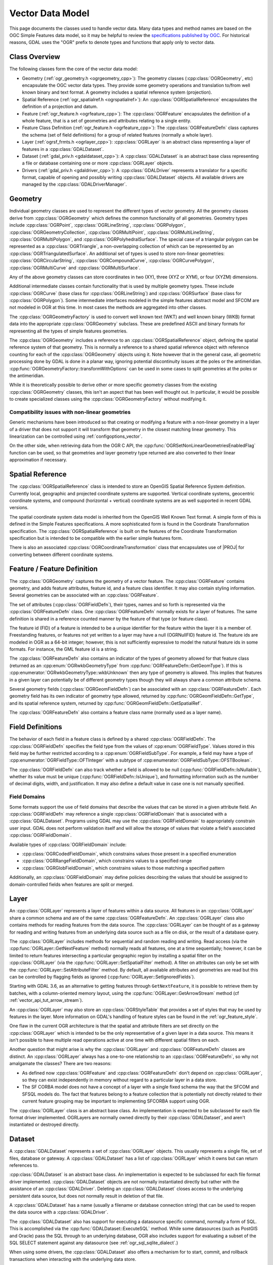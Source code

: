 .. _vector_data_model:

================================================================================
Vector Data Model
================================================================================

This page documents the classes used to handle vector data. Many data types and method names are based on the OGC Simple Features data model, so it may be helpful to review the `specifications published by OGC <https://www.ogc.org/standard/sfa/>`__.
For historical reasons, GDAL uses the "OGR" prefix to denote types and functions that apply only to vector data.

Class Overview
--------------

The following classes form the core of the vector data model:

- Geometry (:ref:`ogr_geometry.h <ogrgeometry_cpp>`): The geometry classes (:cpp:class:`OGRGeometry`, etc) encapsulate the OGC vector data types. They provide some geometry operations and translation to/from well known binary and text format. A geometry includes a spatial reference system (projection).
- Spatial Reference (:ref:`ogr_spatialref.h <ogrspatialref>`): An :cpp:class:`OGRSpatialReference` encapsulates the definition of a projection and datum.
- Feature (:ref:`ogr_feature.h <ogrfeature_cpp>`): The :cpp:class:`OGRFeature` encapsulates the definition of a whole feature, that is a set of geometries and attributes relating to a single entity.
- Feature Class Definition (:ref:`ogr_feature.h <ogrfeature_cpp>`): The :cpp:class:`OGRFeatureDefn` class captures the schema (set of field definitions) for a group of related features (normally a whole layer).
- Layer (:ref:`ogrsf_frmts.h <ogrlayer_cpp>`): :cpp:class:`OGRLayer` is an abstract class representing a layer of features in a :cpp:class:`GDALDataset`.
- Dataset (:ref:`gdal_priv.h <gdaldataset_cpp>`): A :cpp:class:`GDALDataset` is an abstract base class representing a file or database containing one or more :cpp:class:`OGRLayer` objects.
- Drivers (:ref:`gdal_priv.h <gdaldriver_cpp>`): A :cpp:class:`GDALDriver` represents a translator for a specific format, capable of opening and possibly writing :cpp:class:`GDALDataset` objects. All available drivers are managed by the :cpp:class:`GDALDriverManager`.

Geometry
--------

Individual geometry classes are used to represent the different types of vector geometry. All the geometry classes derive from :cpp:class:`OGRGeometry` which defines the common functionality of all geometries. Geometry types include :cpp:class:`OGRPoint`, :cpp:class:`OGRLineString`, :cpp:class:`OGRPolygon`, :cpp:class:`OGRGeometryCollection`, :cpp:class:`OGRMultiPoint`, :cpp:class:`OGRMultiLineString`, :cpp:class:`OGRMultiPolygon`, and :cpp:class:`OGRPolyhedralSurface`.
The special case of a triangular polygon can be represented as a :cpp:class:`OGRTriangle`, a non-overlapping collection of which can be represented by an :cpp:class:`OGRTriangulatedSurface`.
An additional set of types is used to store non-linear geometries: :cpp:class:`OGRCircularString`, :cpp:class:`OGRCompoundCurve`, :cpp:class:`OGRCurvePolygon`, :cpp:class:`OGRMultiCurve` and :cpp:class:`OGRMultiSurface`.

Any of the above geometry classes can store coordinates in two (XY), three (XYZ or XYM), or four (XYZM) dimensions.

Additional intermediate classes contain functionality that is used by multiple geometry types. These include :cpp:class:`OGRCurve` (base class for :cpp:class:`OGRLineString`) and :cpp:class:`OGRSurface` (base class for :cpp:class:`OGRPolygon`). Some intermediate interfaces modeled in the simple features abstract model and SFCOM are not modeled in OGR at this time. In most cases the methods are aggregated into other classes.

.. image:: ../../images/rfc64/classOGRGeometry_RFC64.png
    :alt: Diagram of OGRGeometry and subclasses

The :cpp:class:`OGRGeometryFactory` is used to convert well known text (WKT) and well known binary (WKB) format data into the appropriate :cpp:class:`OGRGeometry` subclass. These are predefined ASCII and binary formats for representing all the types of simple features geometries.

The :cpp:class:`OGRGeometry` includes a reference to an :cpp:class:`OGRSpatialReference` object, defining the spatial reference system of that geometry. This is normally a reference to a shared spatial reference object with reference counting for each of the :cpp:class:`OGRGeometry` objects using it. Note however that in the general case, all geometric processing done by GDAL is done in a planar way, ignoring potential discontinuity issues at the poles or the antimeridian. :cpp:func:`OGRGeometryFactory::transformWithOptions` can be used in some cases to split geometries at the poles or the antimeridian.

While it is theoretically possible to derive other or more specific geometry classes from the existing :cpp:class:`OGRGeometry` classes, this isn't an aspect that has been well thought out. In particular, it would be possible to create specialized classes using the :cpp:class:`OGRGeometryFactory` without modifying it.


Compatibility issues with non-linear geometries
+++++++++++++++++++++++++++++++++++++++++++++++

Generic mechanisms have been introduced so that creating or modifying a feature with a non-linear geometry in a layer of a driver that does not support it will transform that geometry in the closest matching linear geometry. This linearization can be controlled using :ref:`configoptions_vector`.

On the other side, when retrieving data from the OGR C API, the :cpp:func:`OGRSetNonLinearGeometriesEnabledFlag` function can be used, so that geometries and layer geometry type returned are also converted to their linear approximation if necessary.

Spatial Reference
-----------------

The :cpp:class:`OGRSpatialReference` class is intended to store an OpenGIS Spatial Reference System definition. Currently local, geographic and projected coordinate systems are supported. Vertical coordinate systems, geocentric coordinate systems, and compound (horizontal + vertical) coordinate systems are as well supported in recent GDAL versions.

The spatial coordinate system data model is inherited from the OpenGIS Well Known Text format. A simple form of this is defined in the Simple Features specifications. A more sophisticated form is found in the Coordinate Transformation specification. The :cpp:class:`OGRSpatialReference` is built on the features of the Coordinate Transformation specification but is intended to be compatible with the earlier simple features form.

There is also an associated :cpp:class:`OGRCoordinateTransformation` class that encapsulates use of |PROJ| for converting between different coordinate systems.

Feature / Feature Definition
----------------------------

The :cpp:class:`OGRGeometry` captures the geometry of a vector feature. The :cpp:class:`OGRFeature` contains geometry, and adds feature attributes, feature id, and a feature class identifier. It may also contain styling information. Several geometries can be associated with an :cpp:class:`OGRFeature`.

The set of attributes (:cpp:class:`OGRFieldDefn`), their types, names and so forth is represented via the :cpp:class:`OGRFeatureDefn` class. One :cpp:class:`OGRFeatureDefn` normally exists for a layer of features. The same definition is shared in a reference counted manner by the feature of that type (or feature class).

The feature id (FID) of a feature is intended to be a unique identifier for the feature within the layer it is a member of. Freestanding features, or features not yet written to a layer may have a null (OGRNullFID) feature id. The feature ids are modeled in OGR as a 64-bit integer; however, this is not sufficiently expressive to model the natural feature ids in some formats. For instance, the GML feature id is a string.

The :cpp:class:`OGRFeatureDefn` also contains an indicator of the types of geometry allowed for that feature class (returned as an :cpp:enum:`OGRwkbGeometryType` from :cpp:func:`OGRFeatureDefn::GetGeomType`). If this is :cpp:enumerator:`OGRwkbGeometryType::wkbUnknown` then any type of geometry is allowed. This implies that features in a given layer can potentially be of different geometry types though they will always share a common attribute schema.

Several geometry fields (:cpp:class:`OGRGeomFieldDefn`) can be associated with an :cpp:class:`OGRFeatureDefn`. Each geometry field has its own indicator of geometry type allowed, returned by :cpp:func:`OGRGeomFieldDefn::GetType`, and its spatial reference system, returned by :cpp:func:`OGRGeomFieldDefn::GetSpatialRef`.

The :cpp:class:`OGRFeatureDefn` also contains a feature class name (normally used as a layer name).

Field Definitions
-----------------

The behavior of each field in a feature class is defined by a shared :cpp:class:`OGRFieldDefn`.
The :cpp:class:`OGRFieldDefn` specifies the field type from the values of :cpp:enum:`OGRFieldType`.
Values stored in this field may be further restricted according to a :cpp:enum:`OGRFieldSubType`.
For example, a field may have a type of :cpp:enumerator:`OGRFieldType::OFTInteger` with a subtype of :cpp:enumerator:`OGRFieldSubType::OFSTBoolean`.

The :cpp:class:`OGRFieldDefn` can also track whether a field is allowed to be null (:cpp:func:`OGRFieldDefn::IsNullable`), whether its value must be unique (:cpp:func:`OGRFieldDefn::IsUnique`), and formatting information such as the number of decimal digits, width, and justification. It may also define a default value in case one is not manually specified.

Field Domains
+++++++++++++

Some formats support the use of field domains that describe the values that can be stored in a given attribute field. An :cpp:class:`OGRFieldDefn` may reference a single :cpp:class:`OGRFieldDomain` that is associated with a :cpp:class:`GDALDataset`.
Programs using GDAL may use the :cpp:class:`OGRFieldDomain` to appropriately constrain user input. GDAL does not perform validation itself and will allow the storage of values that violate a field's associated :cpp:class:`OGRFieldDomain`.

Available types of :cpp:class:`OGRFieldDomain` include:

- :cpp:class:`OGRCodedFieldDomain`, which constrains values those present in a specified enumeration
- :cpp:class:`OGRRangeFieldDomain`, which constrains values to a specified range
- :cpp:class:`OGRGlobFieldDomain`, which constrains values to those matching a specified pattern

Additionally, an :cpp:class:`OGRFieldDomain` may define policies describing the values that should be assigned to domain-controlled fields when features are split or merged.

Layer
-----

An :cpp:class:`OGRLayer` represents a layer of features within a data source. All features in an :cpp:class:`OGRLayer` share a common schema and are of the same :cpp:class:`OGRFeatureDefn`. An :cpp:class:`OGRLayer` class also contains methods for reading features from the data source. The :cpp:class:`OGRLayer` can be thought of as a gateway for reading and writing features from an underlying data source such as a file on disk, or the result of a database query.

The :cpp:class:`OGRLayer` includes methods for sequential and random reading and writing. Read access (via the :cpp:func:`OGRLayer::GetNextFeature` method) normally reads all features, one at a time sequentially; however, it can be limited to return features intersecting a particular geographic region by installing a spatial filter on the :cpp:class:`OGRLayer` (via the :cpp:func:`OGRLayer::SetSpatialFilter` method). A filter on attributes can only be set with the :cpp:func:`OGRLayer::SetAttributeFilter` method. By default, all available attributes and geometries are read but this can be controlled by flagging fields as ignored (:cpp:func:`OGRLayer::SetIgnoredFields`).

Starting with GDAL 3.6, as an alternative to getting features through ``GetNextFeature``, it is possible to retrieve them by batches, with a column-oriented memory layout, using the :cpp:func:`OGRLayer::GetArrowStream` method (cf :ref:`vector_api_tut_arrow_stream`).

An :cpp:class:`OGRLayer` may also store an :cpp:class:`OGRStyleTable` that provides a set of styles that may be used by features in the layer. More information on GDAL's handling of feature styles can be found in the :ref:`ogr_feature_style`.

One flaw in the current OGR architecture is that the spatial and attribute filters are set directly on the :cpp:class:`OGRLayer` which is intended to be the only representative of a given layer in a data source. This means it isn't possible to have multiple read operations active at one time with different spatial filters on each.

..
    This aspect may be revised in the future to introduce an OGRLayerView class or something similar.

Another question that might arise is why the :cpp:class:`OGRLayer` and :cpp:class:`OGRFeatureDefn` classes are distinct. An :cpp:class:`OGRLayer` always has a one-to-one relationship to an :cpp:class:`OGRFeatureDefn`, so why not amalgamate the classes? There are two reasons:

- As defined now :cpp:class:`OGRFeature` and :cpp:class:`OGRFeatureDefn` don't depend on :cpp:class:`OGRLayer`, so they can exist independently in memory without regard to a particular layer in a data store.
- The SF CORBA model does not have a concept of a layer with a single fixed schema the way that the SFCOM and SFSQL models do. The fact that features belong to a feature collection that is potentially not directly related to their current feature grouping may be important to implementing SFCORBA support using OGR.

The :cpp:class:`OGRLayer` class is an abstract base class. An implementation is expected to be subclassed for each file format driver implemented. OGRLayers are normally owned directly by their :cpp:class:`GDALDataset`, and aren't instantiated or destroyed directly.


Dataset
-------

A :cpp:class:`GDALDataset` represents a set of :cpp:class:`OGRLayer` objects. This usually represents a single file, set of files, database or gateway. A :cpp:class:`GDALDataset` has a list of :cpp:class:`OGRLayer` which it owns but can return references to.

:cpp:class:`GDALDataset` is an abstract base class. An implementation is expected to be subclassed for each file format driver implemented. :cpp:class:`GDALDataset` objects are not normally instantiated directly but rather with the assistance of an :cpp:class:`GDALDriver`. Deleting an :cpp:class:`GDALDataset` closes access to the underlying persistent data source, but does not normally result in deletion of that file.

A :cpp:class:`GDALDataset` has a name (usually a filename or database connection string) that can be used to reopen the data source with a :cpp:class:`GDALDriver`.

The :cpp:class:`GDALDataset` also has support for executing a datasource specific command, normally a form of SQL. This is accomplished via the :cpp:func:`GDALDataset::ExecuteSQL` method. While some datasources (such as PostGIS and Oracle) pass the SQL through to an underlying database, OGR also includes support for evaluating a subset of the SQL SELECT statement against any datasource (see :ref:`ogr_sql_sqlite_dialect`.)

When using some drivers, the :cpp:class:`GDALDataset` also offers a mechanism for to start, commit, and rollback transactions when interacting with the underlying data store.


A :cpp:class:`GDALDataset` may also be aware of relationships between layers (e.g., a foreign key relationship between database tables). Information about these relationships is stored in a :cpp:class:`GDALRelationship`.

.. note::

   Earlier versions of GDAL represented vector datasets using the ``OGRDataSource`` class. This class has been maintained for backwards compatibility but is functionally equivalent to a :cpp:class:`GDALDataset` for vector data.

Drivers
-------

A :cpp:class:`GDALDriver` object is instantiated for each file format supported. The :cpp:class:`GDALDriver` objects are registered with the :cpp:class:`GDALDriverManager`, a singleton class that is normally used to open new datasets.

It is intended that a new :cpp:class:`GDALDriver` object is instantiated and define function pointers for operations like Identify(), Open() for each file format to be supported (along with a file format specific :cpp:class:`GDALDataset`, and :cpp:class:`OGRLayer` classes).

On application startup registration functions are normally called for each desired file format. These functions instantiate the appropriate :cpp:class:`GDALDriver` objects, and register them with the :cpp:class:`GDALDriverManager`. When a dataset is to be opened, the driver manager will normally try each :cpp:class:`GDALDataset` in turn, until one succeeds, returning a :cpp:class:`GDALDataset` object.
